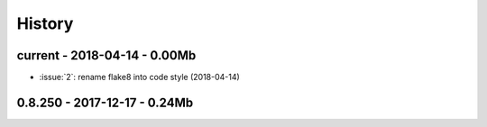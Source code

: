 
=======
History
=======

current - 2018-04-14 - 0.00Mb
=============================

* :issue:`2`: rename flake8 into code style (2018-04-14)

0.8.250 - 2017-12-17 - 0.24Mb
=============================